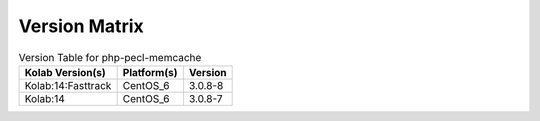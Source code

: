 .. _about-php-pecl-memcache-version-matrix:

Version Matrix
==============

.. table:: Version Table for php-pecl-memcache

    +---------------------+---------------+--------------------------------------+
    | Kolab Version(s)    | Platform(s)   | Version                              |
    +=====================+===============+======================================+
    | Kolab:14:Fasttrack  | CentOS_6      | 3.0.8-8                              |
    +---------------------+---------------+--------------------------------------+
    | Kolab:14            | CentOS_6      | 3.0.8-7                              |
    +---------------------+---------------+--------------------------------------+
